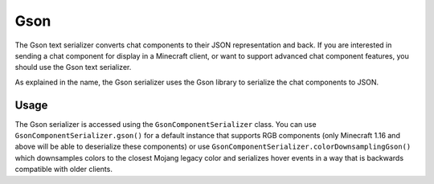 ====
Gson
====

The Gson text serializer converts chat components to their JSON representation
and back. If you are interested in sending a chat component for display in a
Minecraft client, or want to support advanced chat component features, you should
use the Gson text serializer.

As explained in the name, the Gson serializer uses the Gson library to serialize the
chat components to JSON.

Usage
-----

The Gson serializer is accessed using the ``GsonComponentSerializer`` class. You can
use ``GsonComponentSerializer.gson()`` for a default instance that supports RGB components
(only Minecraft 1.16 and above will be able to deserialize these components) or use
``GsonComponentSerializer.colorDownsamplingGson()`` which downsamples colors to the
closest Mojang legacy color and serializes hover events in a way that is backwards
compatible with older clients.